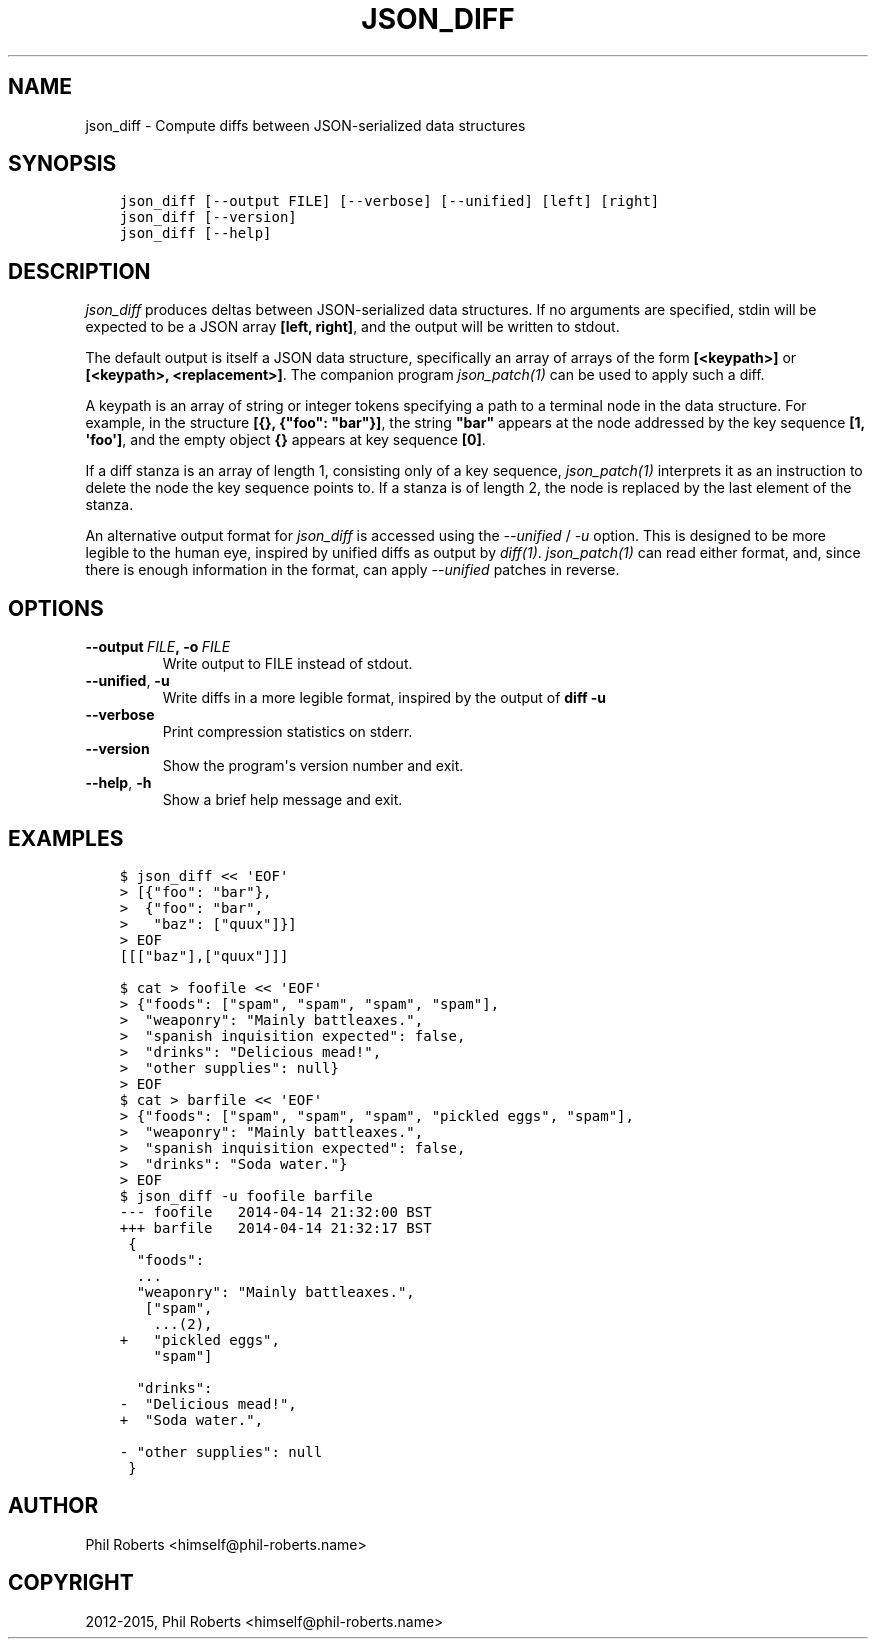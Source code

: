 .\" Man page generated from reStructuredText.
.
.TH "JSON_DIFF" "1" "April 22, 2015" "1.1" "json_delta"
.SH NAME
json_diff \- Compute diffs between JSON-serialized data structures
.
.nr rst2man-indent-level 0
.
.de1 rstReportMargin
\\$1 \\n[an-margin]
level \\n[rst2man-indent-level]
level margin: \\n[rst2man-indent\\n[rst2man-indent-level]]
-
\\n[rst2man-indent0]
\\n[rst2man-indent1]
\\n[rst2man-indent2]
..
.de1 INDENT
.\" .rstReportMargin pre:
. RS \\$1
. nr rst2man-indent\\n[rst2man-indent-level] \\n[an-margin]
. nr rst2man-indent-level +1
.\" .rstReportMargin post:
..
.de UNINDENT
. RE
.\" indent \\n[an-margin]
.\" old: \\n[rst2man-indent\\n[rst2man-indent-level]]
.nr rst2man-indent-level -1
.\" new: \\n[rst2man-indent\\n[rst2man-indent-level]]
.in \\n[rst2man-indent\\n[rst2man-indent-level]]u
..
.SH SYNOPSIS
.INDENT 0.0
.INDENT 3.5
.sp
.nf
.ft C
json_diff [\-\-output FILE] [\-\-verbose] [\-\-unified] [left] [right]
json_diff [\-\-version]
json_diff [\-\-help]
.ft P
.fi
.UNINDENT
.UNINDENT
.SH DESCRIPTION
.sp
\fIjson_diff\fP produces deltas between JSON\-serialized data structures.
If no arguments are specified, stdin will be expected to be a JSON
array \fB[left, right]\fP, and the output will be written to stdout.
.sp
The default output is itself a JSON data structure, specifically an
array of arrays of the form \fB[<keypath>]\fP or \fB[<keypath>,
<replacement>]\fP\&. The companion program \fIjson_patch(1)\fP can
be used to apply such a diff.
.sp
A keypath is an array of string or integer tokens specifying a
path to a terminal node in the data structure.  For example, in the
structure \fB[{}, {"foo": "bar"}]\fP, the string \fB"bar"\fP appears at
the node addressed by the key sequence \fB[1, \(aqfoo\(aq]\fP, and the empty
object \fB{}\fP appears at key sequence \fB[0]\fP\&.
.sp
If a diff stanza is an array of length 1, consisting only of a key
sequence, \fIjson_patch(1)\fP interprets it as an instruction to
delete the node the key sequence points to.  If a stanza is of length
2, the node is replaced by the last element of the stanza.
.sp
An alternative output format for \fIjson_diff\fP is accessed using the
\fI\-\-unified\fP / \fI\-u\fP option.  This is designed to be
more legible to the human eye, inspired by unified diffs as output by
\fIdiff(1)\fP\&. \fIjson_patch(1)\fP can read
either format, and, since there is enough information in the format,
can apply \fI\-\-unified\fP patches in reverse.
.SH OPTIONS
.INDENT 0.0
.TP
.BI \-\-output \ FILE\fP,\fB \ \-o \ FILE
Write output to FILE instead of stdout.
.TP
.B \-\-unified\fP,\fB  \-u
Write diffs in a more legible format,
inspired by the output of \fBdiff \-u\fP
.TP
.B \-\-verbose
Print compression statistics on stderr.
.TP
.B \-\-version
Show the program\(aqs version number and exit.
.TP
.B \-\-help\fP,\fB  \-h
Show a brief help message and exit.
.UNINDENT
.SH EXAMPLES
.INDENT 0.0
.INDENT 3.5
.sp
.nf
.ft C
$ json_diff << \(aqEOF\(aq
> [{"foo": "bar"},
>  {"foo": "bar",
>   "baz": ["quux"]}]
> EOF
[[["baz"],["quux"]]]

$ cat > foofile << \(aqEOF\(aq
> {"foods": ["spam", "spam", "spam", "spam"],
>  "weaponry": "Mainly battleaxes.",
>  "spanish inquisition expected": false,
>  "drinks": "Delicious mead!",
>  "other supplies": null}
> EOF
$ cat > barfile << \(aqEOF\(aq
> {"foods": ["spam", "spam", "spam", "pickled eggs", "spam"],
>  "weaponry": "Mainly battleaxes.",
>  "spanish inquisition expected": false,
>  "drinks": "Soda water."}
> EOF
$ json_diff \-u foofile barfile
\-\-\- foofile   2014\-04\-14 21:32:00 BST
+++ barfile   2014\-04\-14 21:32:17 BST
 {
  "foods":
  ...
  "weaponry": "Mainly battleaxes.",
   ["spam",
    ...(2),
+   "pickled eggs",
    "spam"]

  "drinks":
\-  "Delicious mead!",
+  "Soda water.",

\- "other supplies": null
 }
.ft P
.fi
.UNINDENT
.UNINDENT
.SH AUTHOR
Phil Roberts <himself@phil-roberts.name>
.SH COPYRIGHT
2012-2015, Phil Roberts <himself@phil-roberts.name>
.\" Generated by docutils manpage writer.
.
